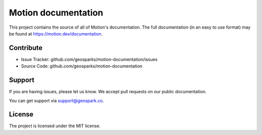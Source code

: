 Motion documentation
====================

This project contains the source of all of Motion's documentation. The full documentation (in an easy to use
format) may be found at https://motion.dev/documentation.

Contribute
----------

- Issue Tracker: github.com/geosparks/motion-documentation/issues
- Source Code: github.com/geosparks/motion-documentation

Support
-------

If you are having issues, please let us know. We accept pull requests on our public documentation.

You can get support via support@geospark.co.

License
-------

The project is licensed under the MIT license.